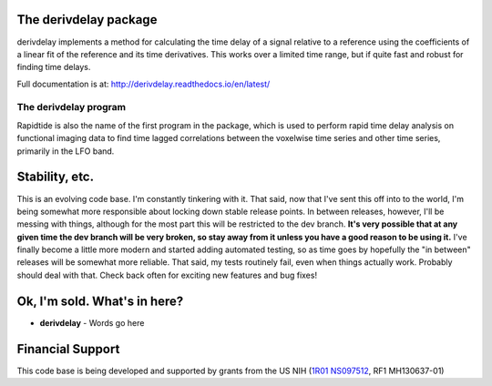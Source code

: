The derivdelay package
=====================

derivdelay implements a method for calculating the time delay of a signal
relative to a reference using the coefficients of a linear fit of the reference
and its time derivatives.  This works over a limited time range, but if quite
fast and robust for finding time delays.

Full documentation is at: http://derivdelay.readthedocs.io/en/latest/

|PyPi Latest Version| |PyPi - Python Versions| |License| |Documentation Status| |CircleCI| |Coverage| |DOI| |Funded by NIH|

The derivdelay program
---------------------

Rapidtide is also the name of the first program in the package, which is
used to perform rapid time delay
analysis on functional imaging data to find time lagged correlations
between the voxelwise time series and other time series, primarily in the LFO
band.


Stability, etc.
===============
This is an evolving code base. I\'m constantly tinkering with it. That
said, now that I\'ve sent this off into to the world, I\'m being somewhat
more responsible about locking down stable release points. In between
releases, however, I\'ll be messing with things, although for the most
part this will be restricted to the dev branch.
**It\'s very possible that at any given time the dev branch will be very broken,
so stay away from it unless you have a good reason to be using it.**
I\'ve finally become a little more modern and started
adding automated testing, so as time goes by hopefully the \"in between\"
releases will be somewhat more reliable.  That said, my tests routinely fail, even
when things actually work.  Probably should deal with that. Check back often for exciting
new features and bug fixes!


Ok, I\'m sold. What\'s in here?
===============================

-  **derivdelay** - Words go here


Financial Support
=================

This code base is being developed and supported by grants from the US
NIH (`1R01 NS097512 <http://grantome.com/grant/NIH/R01-NS097512-02>`__, RF1 MH130637-01)


.. |PyPi Latest Version| image:: https://img.shields.io/pypi/v/derivdelay.svg
   :target: https://pypi.python.org/pypi/derivdelay/
.. |PyPi - Python Versions| image:: https://img.shields.io/pypi/pyversions/derivdelay.svg
   :target: https://pypi.python.org/pypi/derivdelay/
.. |License| image:: https://img.shields.io/badge/License-Apache%202.0-blue.svg
   :target: https://opensource.org/licenses/Apache-2.0
.. |Documentation Status| image:: https://readthedocs.org/projects/derivdelay/badge/?version=stable
   :target: http://derivdelay.readthedocs.io/en/stable/?badge=stable
.. |CircleCI| image:: https://circleci.com/gh/bbfrederick/derivdelay.svg?branch=main&style=shield
   :target: https://circleci.com/gh/bbfrederick/derivdelay
.. |Coverage| image:: https://codecov.io/gh/bbfrederick/derivdelay/branch/main/graph/badge.svg
   :target: https://codecov.io/gh/bbfrederick/derivdelay
.. |DOI| image:: https://zenodo.org/badge/DOI/10.5281/zenodo.814990.svg
   :target: https://doi.org/10.5281/zenodo.814990
.. |Funded by NIH| image:: https://img.shields.io/badge/NIH-RF1--MH130637--01-yellowgreen.svg
   :target: https://reporter.nih.gov/project-details/10509534
